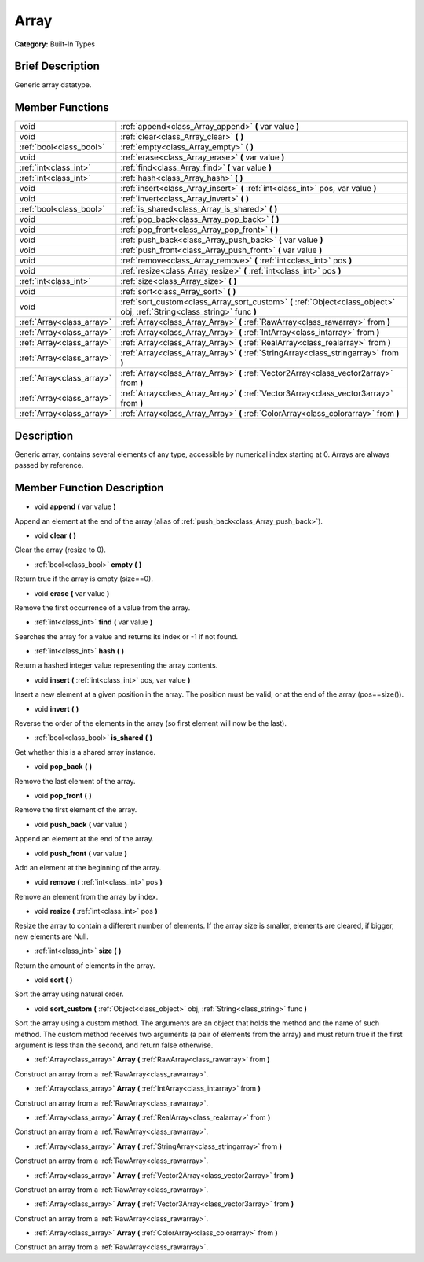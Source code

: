 .. Generated automatically by doc/tools/makerst.py in Godot's source tree.
.. DO NOT EDIT THIS FILE, but the doc/base/classes.xml source instead.

.. _class_Array:

Array
=====

**Category:** Built-In Types

Brief Description
-----------------

Generic array datatype.

Member Functions
----------------

+----------------------------+-----------------------------------------------------------------------------------------------------------------------------+
| void                       | :ref:`append<class_Array_append>`  **(** var value  **)**                                                                   |
+----------------------------+-----------------------------------------------------------------------------------------------------------------------------+
| void                       | :ref:`clear<class_Array_clear>`  **(** **)**                                                                                |
+----------------------------+-----------------------------------------------------------------------------------------------------------------------------+
| :ref:`bool<class_bool>`    | :ref:`empty<class_Array_empty>`  **(** **)**                                                                                |
+----------------------------+-----------------------------------------------------------------------------------------------------------------------------+
| void                       | :ref:`erase<class_Array_erase>`  **(** var value  **)**                                                                     |
+----------------------------+-----------------------------------------------------------------------------------------------------------------------------+
| :ref:`int<class_int>`      | :ref:`find<class_Array_find>`  **(** var value  **)**                                                                       |
+----------------------------+-----------------------------------------------------------------------------------------------------------------------------+
| :ref:`int<class_int>`      | :ref:`hash<class_Array_hash>`  **(** **)**                                                                                  |
+----------------------------+-----------------------------------------------------------------------------------------------------------------------------+
| void                       | :ref:`insert<class_Array_insert>`  **(** :ref:`int<class_int>` pos, var value  **)**                                        |
+----------------------------+-----------------------------------------------------------------------------------------------------------------------------+
| void                       | :ref:`invert<class_Array_invert>`  **(** **)**                                                                              |
+----------------------------+-----------------------------------------------------------------------------------------------------------------------------+
| :ref:`bool<class_bool>`    | :ref:`is_shared<class_Array_is_shared>`  **(** **)**                                                                        |
+----------------------------+-----------------------------------------------------------------------------------------------------------------------------+
| void                       | :ref:`pop_back<class_Array_pop_back>`  **(** **)**                                                                          |
+----------------------------+-----------------------------------------------------------------------------------------------------------------------------+
| void                       | :ref:`pop_front<class_Array_pop_front>`  **(** **)**                                                                        |
+----------------------------+-----------------------------------------------------------------------------------------------------------------------------+
| void                       | :ref:`push_back<class_Array_push_back>`  **(** var value  **)**                                                             |
+----------------------------+-----------------------------------------------------------------------------------------------------------------------------+
| void                       | :ref:`push_front<class_Array_push_front>`  **(** var value  **)**                                                           |
+----------------------------+-----------------------------------------------------------------------------------------------------------------------------+
| void                       | :ref:`remove<class_Array_remove>`  **(** :ref:`int<class_int>` pos  **)**                                                   |
+----------------------------+-----------------------------------------------------------------------------------------------------------------------------+
| void                       | :ref:`resize<class_Array_resize>`  **(** :ref:`int<class_int>` pos  **)**                                                   |
+----------------------------+-----------------------------------------------------------------------------------------------------------------------------+
| :ref:`int<class_int>`      | :ref:`size<class_Array_size>`  **(** **)**                                                                                  |
+----------------------------+-----------------------------------------------------------------------------------------------------------------------------+
| void                       | :ref:`sort<class_Array_sort>`  **(** **)**                                                                                  |
+----------------------------+-----------------------------------------------------------------------------------------------------------------------------+
| void                       | :ref:`sort_custom<class_Array_sort_custom>`  **(** :ref:`Object<class_object>` obj, :ref:`String<class_string>` func  **)** |
+----------------------------+-----------------------------------------------------------------------------------------------------------------------------+
| :ref:`Array<class_array>`  | :ref:`Array<class_Array_Array>`  **(** :ref:`RawArray<class_rawarray>` from  **)**                                          |
+----------------------------+-----------------------------------------------------------------------------------------------------------------------------+
| :ref:`Array<class_array>`  | :ref:`Array<class_Array_Array>`  **(** :ref:`IntArray<class_intarray>` from  **)**                                          |
+----------------------------+-----------------------------------------------------------------------------------------------------------------------------+
| :ref:`Array<class_array>`  | :ref:`Array<class_Array_Array>`  **(** :ref:`RealArray<class_realarray>` from  **)**                                        |
+----------------------------+-----------------------------------------------------------------------------------------------------------------------------+
| :ref:`Array<class_array>`  | :ref:`Array<class_Array_Array>`  **(** :ref:`StringArray<class_stringarray>` from  **)**                                    |
+----------------------------+-----------------------------------------------------------------------------------------------------------------------------+
| :ref:`Array<class_array>`  | :ref:`Array<class_Array_Array>`  **(** :ref:`Vector2Array<class_vector2array>` from  **)**                                  |
+----------------------------+-----------------------------------------------------------------------------------------------------------------------------+
| :ref:`Array<class_array>`  | :ref:`Array<class_Array_Array>`  **(** :ref:`Vector3Array<class_vector3array>` from  **)**                                  |
+----------------------------+-----------------------------------------------------------------------------------------------------------------------------+
| :ref:`Array<class_array>`  | :ref:`Array<class_Array_Array>`  **(** :ref:`ColorArray<class_colorarray>` from  **)**                                      |
+----------------------------+-----------------------------------------------------------------------------------------------------------------------------+

Description
-----------

Generic array, contains several elements of any type, accessible by numerical index starting at 0. Arrays are always passed by reference.

Member Function Description
---------------------------

.. _class_Array_append:

- void  **append**  **(** var value  **)**

Append an element at the end of the array (alias of :ref:`push_back<class_Array_push_back>`).

.. _class_Array_clear:

- void  **clear**  **(** **)**

Clear the array (resize to 0).

.. _class_Array_empty:

- :ref:`bool<class_bool>`  **empty**  **(** **)**

Return true if the array is empty (size==0).

.. _class_Array_erase:

- void  **erase**  **(** var value  **)**

Remove the first occurrence of a value from the array.

.. _class_Array_find:

- :ref:`int<class_int>`  **find**  **(** var value  **)**

Searches the array for a value and returns its index or -1 if not found.

.. _class_Array_hash:

- :ref:`int<class_int>`  **hash**  **(** **)**

Return a hashed integer value representing the array contents.

.. _class_Array_insert:

- void  **insert**  **(** :ref:`int<class_int>` pos, var value  **)**

Insert a new element at a given position in the array. The position must be valid, or at the end of the array (pos==size()).

.. _class_Array_invert:

- void  **invert**  **(** **)**

Reverse the order of the elements in the array (so first element will now be the last).

.. _class_Array_is_shared:

- :ref:`bool<class_bool>`  **is_shared**  **(** **)**

Get whether this is a shared array instance.

.. _class_Array_pop_back:

- void  **pop_back**  **(** **)**

Remove the last element of the array.

.. _class_Array_pop_front:

- void  **pop_front**  **(** **)**

Remove the first element of the array.

.. _class_Array_push_back:

- void  **push_back**  **(** var value  **)**

Append an element at the end of the array.

.. _class_Array_push_front:

- void  **push_front**  **(** var value  **)**

Add an element at the beginning of the array.

.. _class_Array_remove:

- void  **remove**  **(** :ref:`int<class_int>` pos  **)**

Remove an element from the array by index.

.. _class_Array_resize:

- void  **resize**  **(** :ref:`int<class_int>` pos  **)**

Resize the array to contain a different number of elements. If the array size is smaller, elements are cleared, if bigger, new elements are Null.

.. _class_Array_size:

- :ref:`int<class_int>`  **size**  **(** **)**

Return the amount of elements in the array.

.. _class_Array_sort:

- void  **sort**  **(** **)**

Sort the array using natural order.

.. _class_Array_sort_custom:

- void  **sort_custom**  **(** :ref:`Object<class_object>` obj, :ref:`String<class_string>` func  **)**

Sort the array using a custom method. The arguments are an object that holds the method and the name of such method. The custom method receives two arguments (a pair of elements from the array) and must return true if the first argument is less than the second, and return false otherwise.

.. _class_Array_Array:

- :ref:`Array<class_array>`  **Array**  **(** :ref:`RawArray<class_rawarray>` from  **)**

Construct an array from a :ref:`RawArray<class_rawarray>`.

.. _class_Array_Array:

- :ref:`Array<class_array>`  **Array**  **(** :ref:`IntArray<class_intarray>` from  **)**

Construct an array from a :ref:`RawArray<class_rawarray>`.

.. _class_Array_Array:

- :ref:`Array<class_array>`  **Array**  **(** :ref:`RealArray<class_realarray>` from  **)**

Construct an array from a :ref:`RawArray<class_rawarray>`.

.. _class_Array_Array:

- :ref:`Array<class_array>`  **Array**  **(** :ref:`StringArray<class_stringarray>` from  **)**

Construct an array from a :ref:`RawArray<class_rawarray>`.

.. _class_Array_Array:

- :ref:`Array<class_array>`  **Array**  **(** :ref:`Vector2Array<class_vector2array>` from  **)**

Construct an array from a :ref:`RawArray<class_rawarray>`.

.. _class_Array_Array:

- :ref:`Array<class_array>`  **Array**  **(** :ref:`Vector3Array<class_vector3array>` from  **)**

Construct an array from a :ref:`RawArray<class_rawarray>`.

.. _class_Array_Array:

- :ref:`Array<class_array>`  **Array**  **(** :ref:`ColorArray<class_colorarray>` from  **)**

Construct an array from a :ref:`RawArray<class_rawarray>`.


